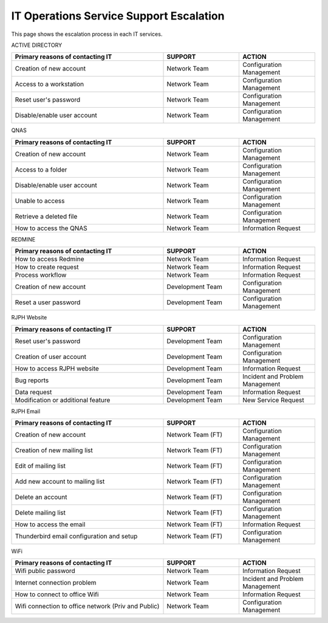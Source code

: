IT Operations Service Support Escalation
=============================================


This page shows the escalation process in each IT services. 



ACTIVE DIRECTORY

.. csv-table:: 
   :header: Primary reasons of contacting IT,SUPPORT,ACTION
   :widths: 20, 10, 10
   :stub-columns: 0

   Creation of new account,Network Team, Configuration Management
   Access to a workstation,Network Team, Configuration Management
   Reset user's password,Network Team, Configuration Management
   Disable/enable user account,Network Team, Configuration Management


QNAS

.. csv-table:: 
   :header: Primary reasons of contacting IT,SUPPORT,ACTION
   :widths: 20, 10, 10
   :stub-columns: 0

   Creation of new account,Network Team,Configuration Management
   Access to a folder,Network Team,Configuration Management 
   Disable/enable user account,Network Team,Configuration Management
   Unable to access, Network Team,Configuration Management
   Retrieve a deleted file,Network Team,Configuration Management
   How to access the QNAS,Network Team,Information Request


REDMINE

.. csv-table:: 
   :header: Primary reasons of contacting IT,SUPPORT,ACTION
   :widths: 20, 10, 10
   :stub-columns: 0

   How to access Redmine,Network Team,Information Request
   How to create request,Network Team,Information Request
   Process workflow,Network Team,Information Request
   Creation of new account,Development Team,Configuration Management
   Reset a user password,Development Team,Configuration Management


RJPH Website

.. csv-table:: 
   :header: Primary reasons of contacting IT,SUPPORT,ACTION
   :widths: 20, 10, 10
   :stub-columns: 0

   Reset user's password,Development Team,Configuration Management
   Creation of user account,Development Team,Configuration Management
   How to access RJPH website,Development Team,Information Request
   Bug reports,Development Team,Incident and Problem Management
   Data request,Development Team,Information Request
   Modification or additional feature,Development Team,New Service Request


RJPH Email

.. csv-table:: 
   :header: Primary reasons of contacting IT,SUPPORT,ACTION
   :widths: 20, 10, 10
   :stub-columns: 0

	Creation of new account,Network Team (FT),Configuration Management
	Creation of new mailing list,Network Team (FT),Configuration Management
	Edit of mailing list,Network Team (FT),Configuration Management
	Add new account to mailing list,Network Team (FT),Configuration Management
	Delete an account,Network Team (FT),Configuration Management
	Delete mailing list,Network Team (FT),Configuration Management
	How to access the email,Network Team (FT),Information Request
	Thunderbird email configuration and setup,Network Team (FT),Configuration Management


WiFi

.. csv-table::
   :header: Primary reasons of contacting IT,SUPPORT,ACTION
   :widths: 20, 10, 10
   :stub-columns: 0

   Wifi public password,Network Team,Information Request
   Internet connection problem,Network Team,Incident and Problem Management
   How to connect to office Wifi,Network Team,Information Request
   Wifi connection to office network (Priv and Public),Network Team,Configuration Management



   
